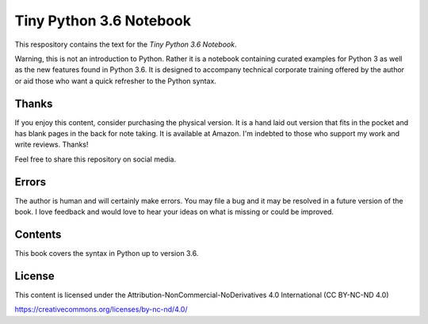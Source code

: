 ==========================
 Tiny Python 3.6 Notebook
==========================

This respository contains the text for the *Tiny Python 3.6 Notebook*.

.. img::

  img/tinypy36-iso.png

Warning, this is not an introduction to Python. Rather it is a notebook
containing curated examples for Python 3 as well as the new features found in
Python 3.6. It is designed to accompany technical corporate training offered by
the author or aid those who want a quick refresher to the Python syntax.

Thanks
-------

If you enjoy this content, consider purchasing the physical version. It is a
hand laid out version that fits in the pocket and has blank pages in the back
for note taking. It is available at Amazon. I'm indebted to those who
support my work and write reviews. Thanks!

.. img::

  img/book.jpg

Feel free to share this repository on social media.


Errors
----------

The author is human and will certainly make errors. You may file a bug and
it may be resolved in a future version of the book. I love feedback and would
love to hear your ideas on what is missing or could be improved.

Contents
----------

This book covers the syntax in Python up to version 3.6.

License
--------

This content is licensed under the Attribution-NonCommercial-NoDerivatives 4.0 International (CC BY-NC-ND 4.0)

https://creativecommons.org/licenses/by-nc-nd/4.0/
